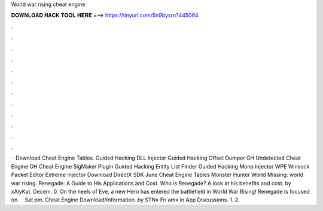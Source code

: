 World war rising cheat engine

𝐃𝐎𝐖𝐍𝐋𝐎𝐀𝐃 𝐇𝐀𝐂𝐊 𝐓𝐎𝐎𝐋 𝐇𝐄𝐑𝐄 ===> https://tinyurl.com/5n9bysrn?445064

.

.

.

.

.

.

.

.

.

.

.

.

 · Download Cheat Engine Tables. Guided Hacking DLL Injector Guided Hacking Offset Dumper GH Undetected Cheat Engine GH Cheat Engine SigMaker Plugin Guided Hacking Entity List Finder Guided Hacking Mono Injector WPE Winsock Packet Editor Extreme Injector Download DirectX SDK June Cheat Engine Tables Monster Hunter World Missing: world war rising. Renegade: A Guide to His Applications and Cost. Who is Renegade? A look at his benefits and cost. by xAlyKat. Decem. 0. On the heels of Eve, a new Hero has entered the battlefield in World War Rising! Renegade is focused on.  · Sat pm. Cheat Engine Download/Information. by STN» Fri am» in App Discussions. 1. 2.